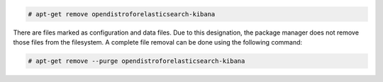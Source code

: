 .. Copyright (C) 2015, Cyb3rhq, Inc.

.. code-block:: console

  # apt-get remove opendistroforelasticsearch-kibana

There are files marked as configuration and data files. Due to this designation, the package manager does not remove those files from the filesystem. A complete file removal can be done using the following command:

.. code-block:: console

  # apt-get remove --purge opendistroforelasticsearch-kibana

.. End of include file
